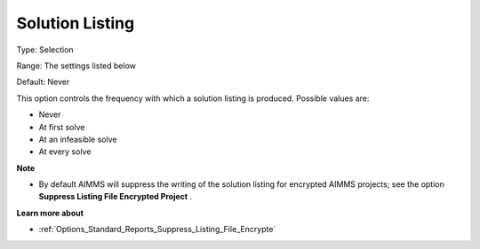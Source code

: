 

.. _Options_Solution_-_Solution_Listing:


Solution Listing
================



Type:	Selection	

Range:	The settings listed below	

Default:	Never	



This option controls the frequency with which a solution listing is produced. Possible values are:



*	Never
*	At first solve
*	At an infeasible solve
*	At every solve




**Note** 

*	By default AIMMS will suppress the writing of the solution listing for encrypted AIMMS projects; see the option **Suppress Listing File Encrypted Project** .




**Learn more about** 

*	:ref:`Options_Standard_Reports_Suppress_Listing_File_Encrypte` 

